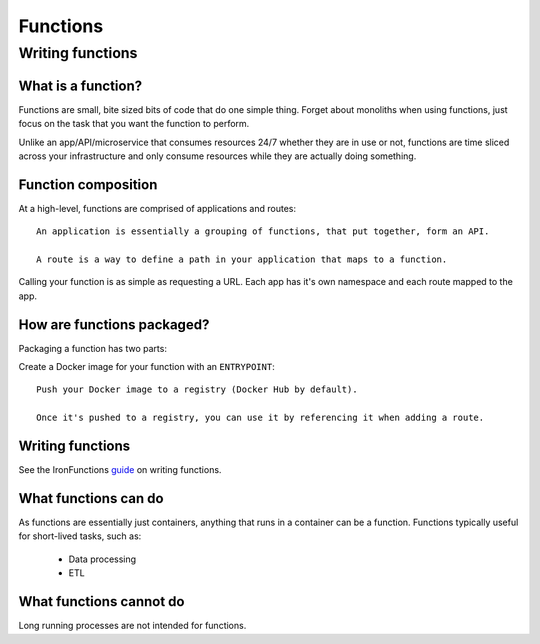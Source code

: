 *********
Functions
*********


Writing functions
*****************

What is a function?
###################

Functions are small, bite sized bits of code that do one simple thing. Forget about
monoliths when using functions, just focus on the task that you want the function to perform.

Unlike an app/API/microservice that consumes resources 24/7 whether they are in use or not,
functions are time sliced across your infrastructure and only consume resources while they are
actually doing something.

Function composition
#####################
At a high-level, functions are comprised of applications and routes::

    An application is essentially a grouping of functions, that put together, form an API.

    A route is a way to define a path in your application that maps to a function.

Calling your function is as simple as requesting a URL. Each app has it's own namespace and
each route mapped to the app.

How are functions packaged?
###########################

Packaging a function has two parts:

Create a Docker image for your function with an ``ENTRYPOINT``::

    Push your Docker image to a registry (Docker Hub by default).
    
    Once it's pushed to a registry, you can use it by referencing it when adding a route.

Writing functions
#################

See the IronFunctions guide_ on writing functions.

What functions can do
######################

As functions are essentially just containers, anything that runs in a container can be a function.
Functions typically useful for short-lived tasks, such as:

    * Data processing
    * ETL


What functions cannot do
########################

Long running processes are not intended for functions.


.. _guide: https://github.com/iron-io/functions/blob/master/docs/writing.md